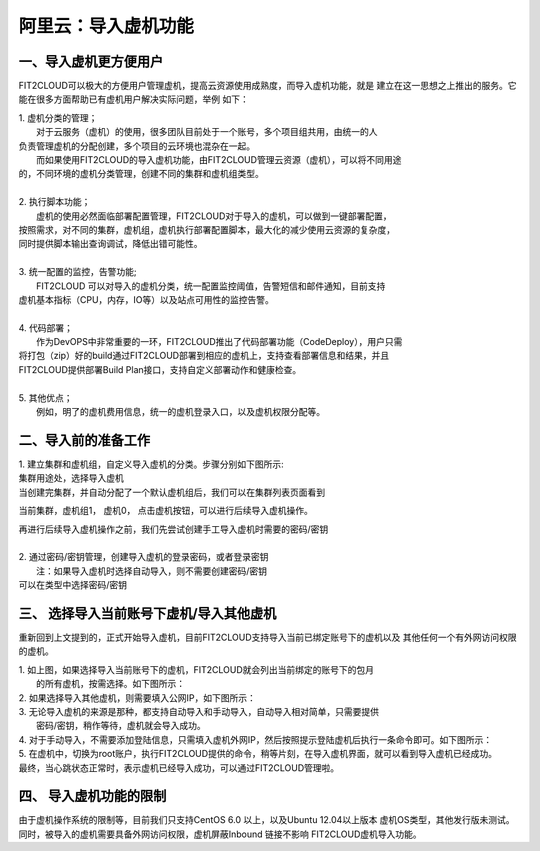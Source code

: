 阿里云：导入虚机功能
=========

一、导入虚机更方便用户
-------

FIT2CLOUD可以极大的方便用户管理虚机，提高云资源使用成熟度，而导入虚机功能，就是
建立在这一思想之上推出的服务。它能在很多方面帮助已有虚机用户解决实际问题，举例
如下：

| 1. 虚机分类的管理；
|    对于云服务（虚机）的使用，很多团队目前处于一个账号，多个项目组共用，由统一的人
| 负责管理虚机的分配创建，多个项目的云环境也混杂在一起。
|    而如果使用FIT2CLOUD的导入虚机功能，由FIT2CLOUD管理云资源（虚机），可以将不同用途
| 的，不同环境的虚机分类管理，创建不同的集群和虚机组类型。
| 
| 2. 执行脚本功能；
|    虚机的使用必然面临部署配置管理，FIT2CLOUD对于导入的虚机，可以做到一键部署配置，
| 按照需求，对不同的集群，虚机组，虚机执行部署配置脚本，最大化的减少使用云资源的复杂度，
| 同时提供脚本输出查询调试，降低出错可能性。
|
| 3. 统一配置的监控，告警功能;
|    FIT2CLOUD 可以对导入的虚机分类，统一配置监控阈值，告警短信和邮件通知，目前支持
| 虚机基本指标（CPU，内存，IO等）以及站点可用性的监控告警。
| 
| 4. 代码部署；
|    作为DevOPS中非常重要的一环，FIT2CLOUD推出了代码部署功能（CodeDeploy），用户只需
| 将打包（zip）好的build通过FIT2CLOUD部署到相应的虚机上，支持查看部署信息和结果，并且
| FIT2CLOUD提供部署Build Plan接口，支持自定义部署动作和健康检查。
|
| 5. 其他优点；
|    例如，明了的虚机费用信息，统一的虚机登录入口，以及虚机权限分配等。

二、导入前的准备工作
------

| 1. 建立集群和虚机组，自定义导入虚机的分类。步骤分别如下图所示:

.. image:: _static/importedvm/newcluster1.png

| 集群用途处，选择导入虚机

.. image:: _static/importedvm/newcluster2.png

| 当创建完集群，并自动分配了一个默认虚机组后，我们可以在集群列表页面看到
当前集群，虚机组1， 虚机0， 点击虚机按钮，可以进行后续导入虚机操作。

.. image:: _static/importedvm/newcluster3.png

| 再进行后续导入虚机操作之前，我们先尝试创建手工导入虚机时需要的密码/密钥
|
| 2. 通过密码/密钥管理，创建导入虚机的登录密码，或者登录密钥
|   注：如果导入虚机时选择自动导入，则不需要创建密码/密钥

.. image:: _static/importedvm/key&passwd.png

| 可以在类型中选择密码/密钥
.. image:: _static/importedvm/key&passwdnew.png

三、 选择导入当前账号下虚机/导入其他虚机
------

重新回到上文提到的，正式开始导入虚机，目前FIT2CLOUD支持导入当前已绑定账号下的虚机以及
其他任何一个有外网访问权限的虚机。

.. image:: _static/importedvm/import.png

| 1. 如上图，如果选择导入当前账号下的虚机，FIT2CLOUD就会列出当前绑定的账号下的包月
|    的所有虚机，按需选择。如下图所示：

.. image:: _static/importedvm/importedcurrent.png

| 2. 如果选择导入其他虚机，则需要填入公网IP，如下图所示：

.. image:: _static/importedvm/importedothers.png

| 3. 无论导入虚机的来源是那种，都支持自动导入和手动导入，自动导入相对简单，只需要提供
|    密码/密钥，稍作等待，虚机就会导入成功。

| 4. 对于手动导入，不需要添加登陆信息，只需填入虚机外网IP，然后按照提示登陆虚机后执行一条命令即可。如下图所示：

.. image:: _static/importedvm/manual.png

.. image:: _static/importedvm/manual2.png

| 5. 在虚机中，切换为root账户，执行FIT2CLOUD提供的命令，稍等片刻，在导入虚机界面，就可以看到导入虚机已经成功。

| 最终，当心跳状态正常时，表示虚机已经导入成功，可以通过FIT2CLOUD管理啦。

.. image:: _static/importedvm/success.png

四、 导入虚机功能的限制
------
由于虚机操作系统的限制等，目前我们只支持CentOS 6.0 以上，以及Ubuntu 12.04以上版本
虚机OS类型，其他发行版未测试。
同时，被导入的虚机需要具备外网访问权限，虚机屏蔽Inbound 链接不影响 FIT2CLOUD虚机导入功能。
